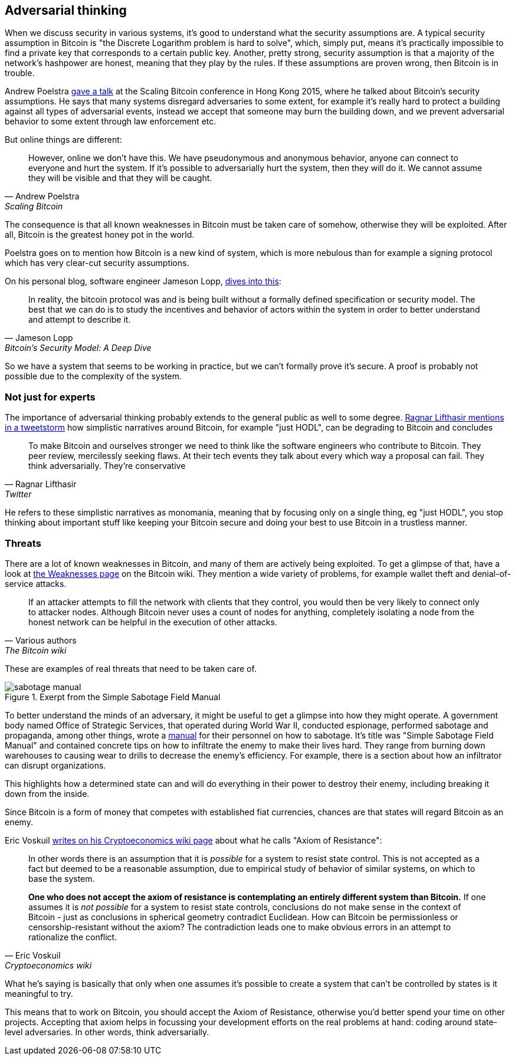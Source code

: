 == Adversarial thinking

When we discuss security in various systems, it's good to understand
what the security assumptions are. A typical security assumption in
Bitcoin is "the Discrete Logarithm problem is hard to solve", which,
simply put, means it's practically impossible to find a private key
that corresponds to a certain public key. Another, pretty strong,
security assumption is that a majority of the network's hashpower are
honest, meaning that they play by the rules. If these assumptions are
proven wrong, then Bitcoin is in trouble.

Andrew Poelstra
https://btctranscripts.com/scalingbitcoin/hong-kong-2015/security-assumptions/[gave
a talk] at the Scaling Bitcoin conference in Hong Kong 2015, where he
talked about Bitcoin's security assumptions. He says that many systems
disregard adversaries to some extent, for example it's really hard to
protect a building against all types of adversarial events, instead we
accept that someone may burn the building down, and we prevent
adversarial behavior to some extent through law enforcement etc.
// See greg maxwell's analogy of the building: https://youtu.be/Gs9lJTRZCDc?t=2799

But online things are different:

[quote, Andrew Poelstra, Scaling Bitcoin, Hong Kong 2015]
____
However, online we don’t have this. We have pseudonymous and anonymous
behavior, anyone can connect to everyone and hurt the system. If it’s
possible to adversarially hurt the system, then they will do it. We
cannot assume they will be visible and that they will be caught.
____

The consequence is that all known weaknesses in Bitcoin must be taken
care of somehow, otherwise they will be exploited. After all, Bitcoin
is the greatest honey pot in the world.

Poelstra goes on to mention how Bitcoin is a new kind of system, which
is more nebulous than for example a signing protocol which has very
clear-cut security assumptions.

On his personal blog, software engineer Jameson Lopp,
https://blog.lopp.net/bitcoins-security-model-a-deep-dive/[dives into this]:

[quote, Jameson Lopp, Bitcoin’s Security Model: A Deep Dive]
____
In reality, the bitcoin protocol was and is being built without a
formally defined specification or security model. The best that we can
do is to study the incentives and behavior of actors within the system
in order to better understand and attempt to describe it.
____

So we have a system that seems to be working in practice, but we can't
formally prove it's secure. A proof is probably not possible due to
the complexity of the system.

=== Not just for experts

The importance of adversarial thinking probably extends to the general
public as well to some
degree. https://bitcoinwords.github.io/tweetstorm-on-adversarial-thinking[Ragnar
Lifthasir mentions in a tweetstorm] how simplistic narratives around
Bitcoin, for example "just HODL", can be degrading to Bitcoin and
concludes

[quote, Ragnar Lifthasir, Twitter]
____
To make Bitcoin and ourselves stronger we need to think like the
software engineers who contribute to Bitcoin. They peer review,
mercilessly seeking flaws. At their tech events they talk about every
which way a proposal can fail. They think adversarially. They’re
conservative
____

He refers to these simplistic narratives as monomania, meaning that by
focusing only on a single thing, eg "just HODL", you stop thinking
about important stuff like keeping your Bitcoin secure and doing your
best to use Bitcoin in a trustless manner.

=== Threats

There are a lot of known weaknesses in Bitcoin, and many of them are
actively being exploited. To get a glimpse of that, have a look at
https://en.bitcoin.it/wiki/Weaknesses[the Weaknesses page] on the
Bitcoin wiki. They mention a wide variety of problems, for example
wallet theft and denial-of-service attacks. 

[quote, Various authors, The Bitcoin wiki]
____
If an attacker attempts to fill the network with clients that they
control, you would then be very likely to connect only to attacker
nodes. Although Bitcoin never uses a count of nodes for anything,
completely isolating a node from the honest network can be helpful in
the execution of other attacks.
____

These are examples of real threats that need to be taken care of.

[.float-group]
--
.Exerpt from the Simple Sabotage Field Manual
image::sabotage-manual.png[role="right half-width"]

To better understand the minds of an adversary, it might be useful to
get a glimpse into how they might operate. A government body named
Office of Strategic Services, that operated during World War II,
conducted espionage, performed sabotage and propaganda, among other
things, wrote a
https://www.gutenberg.org/files/26184/page-images/26184-images.pdf[manual]
for their personnel on how to sabotage. It's title was "Simple
Sabotage Field Manual" and contained concrete tips on how to
infiltrate the enemy to make their lives hard. They range from burning
down warehouses to causing wear to drills to decrease the enemy's
efficiency. For example, there is a section about how an infiltrator
can disrupt organizations.

////
[quote, Office of Strategic Services, Simple Sabotage Field Manual]
____
[Formatting edited]
*General Interference with Organisations and Production*

* Organizations and Conferences
1. Insist on doing everything through "channels." Never permit
short-cuts to be taken in order to expedite decisions.
2. Make "speeches." Talk as frequently as possible and at great
length. Illustrate your "points" by long anecdotes and accounts of
personal experiences. Never hesitate to make a few appropriate
"patriotic" comments.
3. When possible, refer all matters to committees, for "further study
and consideration." Attempt to make the committees as large as
possible — never less than five.
4. Bring up irrelevant issues as frequently as possible.
5. Haggle over precise wordings of communications, minutes,
resolutions.
6. Refer back to matters decided upon at the last meeting and attempt
to re-open the question of the advisability of that decision.
7. Advocate "caution." Be "reasonable" and urge your fellow-conferees
to be "reasonable" and avoid haste which might result in
embarrassments or difficulties later on.
8. Be worried about the propriety of any decision — raise the question
of whether such action as is contemplated lies within the jurisdiction
of the group or whether it might conflict with the policy of some
higher echelon.
____
////
This highlights how a determined state can and will do everything in
their power to destroy their enemy, including breaking it down from
the inside.

Since Bitcoin is a form of money that competes with established fiat
currencies, chances are that states will regard Bitcoin as an enemy.
--

[[axiomofresistance]]
Eric Voskuil
https://github.com/libbitcoin/libbitcoin-system/wiki/Axiom-of-Resistance[writes
on his Cryptoeconomics wiki page] about what he calls "Axiom of
Resistance":

[quote, Eric Voskuil, Cryptoeconomics wiki]
____
In other words there is an assumption that it is _possible_ for a
system to resist state control. This is not accepted as a fact but
deemed to be a reasonable assumption, due to empirical study of
behavior of similar systems, on which to base the system.

*One who does not accept the axiom of resistance is contemplating an
entirely different system than Bitcoin.* If one assumes it is _not
possible_ for a system to resist state controls, conclusions do not
make sense in the context of Bitcoin - just as conclusions in
spherical geometry contradict Euclidean. How can Bitcoin be
permissionless or censorship-resistant without the axiom? The
contradiction leads one to make obvious errors in an attempt to
rationalize the conflict.
____

What he's saying is basically that only when one assumes it's possible
to create a system that can't be controlled by states is it meaningful
to try.

This means that to work on Bitcoin, you should accept the Axiom of
Resistance, otherwise you'd better spend your time on other
projects. Accepting that axiom helps in focussing your development
efforts on the real problems at hand: coding around state-level
adversaries. In other words, think adversarially.
